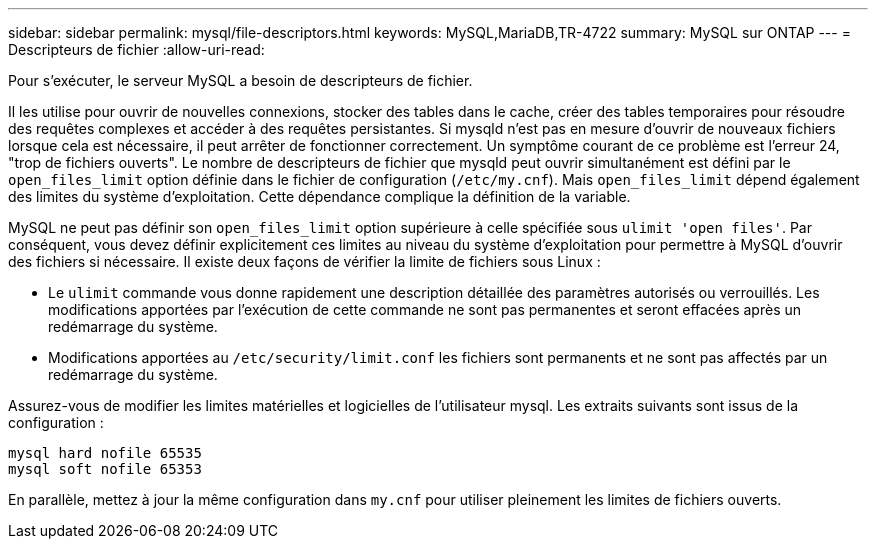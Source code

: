 ---
sidebar: sidebar 
permalink: mysql/file-descriptors.html 
keywords: MySQL,MariaDB,TR-4722 
summary: MySQL sur ONTAP 
---
= Descripteurs de fichier
:allow-uri-read: 


[role="lead"]
Pour s'exécuter, le serveur MySQL a besoin de descripteurs de fichier.

Il les utilise pour ouvrir de nouvelles connexions, stocker des tables dans le cache, créer des tables temporaires pour résoudre des requêtes complexes et accéder à des requêtes persistantes. Si mysqld n'est pas en mesure d'ouvrir de nouveaux fichiers lorsque cela est nécessaire, il peut arrêter de fonctionner correctement. Un symptôme courant de ce problème est l'erreur 24, "trop de fichiers ouverts". Le nombre de descripteurs de fichier que mysqld peut ouvrir simultanément est défini par le `open_files_limit` option définie dans le fichier de configuration (`/etc/my.cnf`). Mais `open_files_limit` dépend également des limites du système d'exploitation. Cette dépendance complique la définition de la variable.

MySQL ne peut pas définir son `open_files_limit` option supérieure à celle spécifiée sous `ulimit 'open files'`. Par conséquent, vous devez définir explicitement ces limites au niveau du système d'exploitation pour permettre à MySQL d'ouvrir des fichiers si nécessaire. Il existe deux façons de vérifier la limite de fichiers sous Linux :

* Le `ulimit` commande vous donne rapidement une description détaillée des paramètres autorisés ou verrouillés. Les modifications apportées par l'exécution de cette commande ne sont pas permanentes et seront effacées après un redémarrage du système.
* Modifications apportées au `/etc/security/limit.conf` les fichiers sont permanents et ne sont pas affectés par un redémarrage du système.


Assurez-vous de modifier les limites matérielles et logicielles de l'utilisateur mysql. Les extraits suivants sont issus de la configuration :

....
mysql hard nofile 65535
mysql soft nofile 65353
....
En parallèle, mettez à jour la même configuration dans `my.cnf` pour utiliser pleinement les limites de fichiers ouverts.
